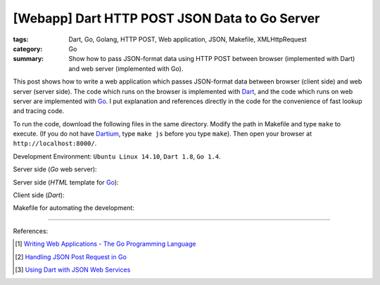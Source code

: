 [Webapp] Dart HTTP POST JSON Data to Go Server
##############################################

:tags: Dart, Go, Golang, HTTP POST, Web application, JSON, Makefile, XMLHttpRequest
:category: Go
:summary: Show how to pass JSON-format data using HTTP POST between browser (implemented with Dart) and web server (implemented with Go).


This post shows how to write a web application which passes JSON-format data
between browser (client side) and web server (server side). The code which runs
on the browser is implemented with Dart_, and the code which runs on web server
are implemented with Go_. I put explanation and references directly in the code
for the convenience of fast lookup and tracing code.

To run the code, download the following files in the same directory. Modify the
path in Makefile and type ``make`` to execute. (If you do not have Dartium_,
type ``make js`` before you type ``make``). Then open your browser at
``http://localhost:8000/``.

Development Environment: ``Ubuntu Linux 14.10``, ``Dart 1.8``, ``Go 1.4``.

Server side (*Go* web server):

.. show_github_file:: siongui userpages content/code/go-dart-http-post-json/server.go

Server side (*HTML* template for Go_):

.. show_github_file:: siongui userpages content/code/go-dart-http-post-json/index.html

Client side (*Dart*):

.. show_github_file:: siongui userpages content/code/go-dart-http-post-json/app.dart

Makefile for automating the development:

.. show_github_file:: siongui userpages content/code/go-dart-http-post-json/Makefile

----

References:

.. [1] `Writing Web Applications - The Go Programming Language <https://golang.org/doc/articles/wiki/>`_

.. [2] `Handling JSON Post Request in Go <http://stackoverflow.com/questions/15672556/handling-json-post-request-in-go>`_

.. [3] `Using Dart with JSON Web Services <https://www.dartlang.org/articles/json-web-service/>`_

.. _Dart: https://www.dartlang.org/

.. _Go: https://golang.org/

.. _Dartium: https://www.dartlang.org/tools/dartium/
